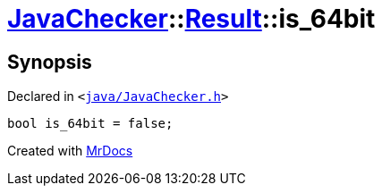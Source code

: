 [#JavaChecker-Result-is_64bit]
= xref:JavaChecker.adoc[JavaChecker]::xref:JavaChecker/Result.adoc[Result]::is&lowbar;64bit
:relfileprefix: ../../
:mrdocs:


== Synopsis

Declared in `&lt;https://github.com/PrismLauncher/PrismLauncher/blob/develop/launcher/java/JavaChecker.h#L24[java&sol;JavaChecker&period;h]&gt;`

[source,cpp,subs="verbatim,replacements,macros,-callouts"]
----
bool is&lowbar;64bit = false;
----



[.small]#Created with https://www.mrdocs.com[MrDocs]#
